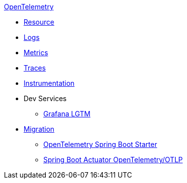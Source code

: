 .xref:index.adoc[OpenTelemetry]
* xref:resource.adoc[Resource]
* xref:logs.adoc[Logs]
* xref:metrics.adoc[Metrics]
* xref:traces.adoc[Traces]
* xref:instrumentation.adoc[Instrumentation]
* Dev Services
** xref:dev-services:lgtm.adoc[Grafana LGTM]
* xref:migration.adoc[Migration]
** xref:migration/migration-opentelemetry.adoc[OpenTelemetry Spring Boot Starter]
** xref:migration/migration-spring-boot.adoc[Spring Boot Actuator OpenTelemetry/OTLP]
